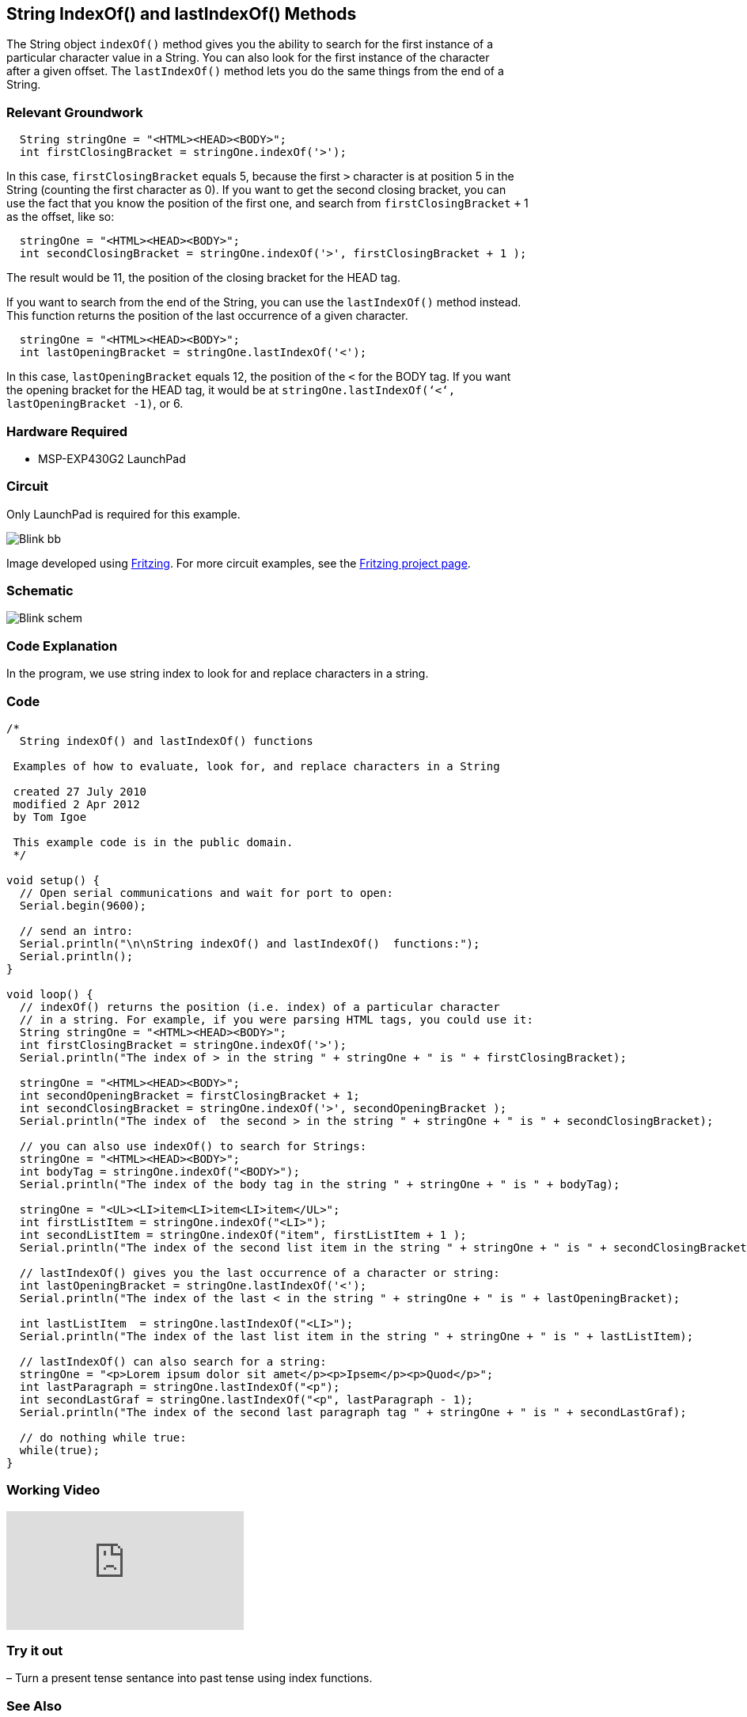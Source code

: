 == String IndexOf() and lastIndexOf() Methods ==

The String object `indexOf()` method gives you the ability to search for the first instance of a +
particular character value in a String. You can also look for the first instance of the character +
after a given offset. The `lastIndexOf()` method lets you do the same things from the end of a +
String.

=== Relevant Groundwork ===

----
  String stringOne = "<HTML><HEAD><BODY>";
  int firstClosingBracket = stringOne.indexOf('>');
----

In this case, `firstClosingBracket` equals 5, because the first `>` character is at position 5 in the +
String (counting the first character as 0). If you want to get the second closing bracket, you can +
use the fact that you know the position of the first one, and search from `firstClosingBracket` `+` 1 +
as the offset, like so:

----
  stringOne = "<HTML><HEAD><BODY>";
  int secondClosingBracket = stringOne.indexOf('>', firstClosingBracket + 1 );
----

The result would be 11, the position of the closing bracket for the HEAD tag.

If you want to search from the end of the String, you can use the `lastIndexOf()` method instead. +
This function returns the position of the last occurrence of a given character.

----
  stringOne = "<HTML><HEAD><BODY>";
  int lastOpeningBracket = stringOne.lastIndexOf('<');
----

In this case, `lastOpeningBracket` equals 12, the position of the `<` for the BODY tag. If you want +
the opening bracket for the HEAD tag, it would be at `stringOne.lastIndexOf(‘<‘, +
lastOpeningBracket -1)`, or 6.

=== Hardware Required ===

* MSP-EXP430G2 LaunchPad

=== Circuit ===

Only LaunchPad is required for this example.

image::../img/Blink_bb.png[]

Image developed using http://fritzing.org/home/[Fritzing]. For more circuit examples, see the http://fritzing.org/projects/[Fritzing project page].

=== Schematic ===

image::../img/Blink_schem.png[]

=== Code Explanation ===

In the program, we use string index to look for and replace characters in a string.

=== Code ===

----
/*
  String indexOf() and lastIndexOf() functions

 Examples of how to evaluate, look for, and replace characters in a String

 created 27 July 2010
 modified 2 Apr 2012
 by Tom Igoe

 This example code is in the public domain. 
 */

void setup() {
  // Open serial communications and wait for port to open:
  Serial.begin(9600);

  // send an intro:
  Serial.println("\n\nString indexOf() and lastIndexOf()  functions:");
  Serial.println();
}

void loop() {
  // indexOf() returns the position (i.e. index) of a particular character
  // in a string. For example, if you were parsing HTML tags, you could use it:
  String stringOne = "<HTML><HEAD><BODY>";
  int firstClosingBracket = stringOne.indexOf('>');
  Serial.println("The index of > in the string " + stringOne + " is " + firstClosingBracket);

  stringOne = "<HTML><HEAD><BODY>";
  int secondOpeningBracket = firstClosingBracket + 1;
  int secondClosingBracket = stringOne.indexOf('>', secondOpeningBracket );
  Serial.println("The index of  the second > in the string " + stringOne + " is " + secondClosingBracket);

  // you can also use indexOf() to search for Strings:
  stringOne = "<HTML><HEAD><BODY>";
  int bodyTag = stringOne.indexOf("<BODY>");
  Serial.println("The index of the body tag in the string " + stringOne + " is " + bodyTag);

  stringOne = "<UL><LI>item<LI>item<LI>item</UL>";
  int firstListItem = stringOne.indexOf("<LI>");
  int secondListItem = stringOne.indexOf("item", firstListItem + 1 );
  Serial.println("The index of the second list item in the string " + stringOne + " is " + secondClosingBracket);

  // lastIndexOf() gives you the last occurrence of a character or string:
  int lastOpeningBracket = stringOne.lastIndexOf('<');
  Serial.println("The index of the last < in the string " + stringOne + " is " + lastOpeningBracket);

  int lastListItem  = stringOne.lastIndexOf("<LI>");
  Serial.println("The index of the last list item in the string " + stringOne + " is " + lastListItem);

  // lastIndexOf() can also search for a string:
  stringOne = "<p>Lorem ipsum dolor sit amet</p><p>Ipsem</p><p>Quod</p>";
  int lastParagraph = stringOne.lastIndexOf("<p");
  int secondLastGraf = stringOne.lastIndexOf("<p", lastParagraph - 1);
  Serial.println("The index of the second last paragraph tag " + stringOne + " is " + secondLastGraf);

  // do nothing while true:
  while(true);
}
----

=== Working Video ===

video::BDChvLXHPnw[youtube]

=== Try it out ===

– Turn a present tense sentance into past tense using index functions.
 
=== See Also ===

* http://energia.nu/Setup.html[setup()]
* http://energia.nu/Loop.html[loop()]
* http://energia.nu/Serial_Println.html[println()]
